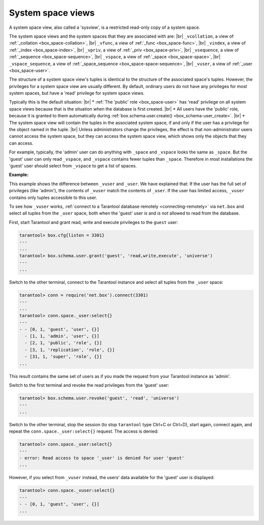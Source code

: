 .. _box_space-sysviews:
    
System space views
==================

A system space view, also called a 'sysview', is a restricted read-only copy of a system space.

The system space views and the system spaces that they are associated with are: |br|
``_vcollation``, a view of :ref:`_collation <box_space-collation>`, |br|
``_vfunc``, a view of :ref:`_func <box_space-func>`, |br|
``_vindex``, a view of :ref:`_index <box_space-index>`, |br|
``_vpriv``, a view of :ref:`_priv <box_space-priv>`, |br|
``_vsequence``, a view of :ref:`_sequence <box_space-sequence>`, |br|
``_vspace``, a view of :ref:`_space <box_space-space>`, |br|
``_vspace_sequence``, a view of :ref:`_space_sequence <box_space-space-sequence>`, |br|
``_vuser``, a view of :ref:`_user <box_space-user>`.

The structure of a system space view's tuples is identical to the
structure of the associated space's tuples. However, the privileges for a
system space view are usually different. By default, ordinary users do not have
any privileges for most system spaces, but have a 'read' privilege for system space views.

Typically this is the default situation: |br|
* :ref:`The 'public' role <box_space-user>` has 'read' privilege on all system space views
because that is the situation when the database is first created. |br|
* All users have the 'public' role, because it is granted
to them automatically during :ref:`box.schema.user.create() <box_schema-user_create>`. |br|
* The system space view will contain the tuples in the associated system space,
if and only if the user has a privilege for the object named in the tuple. |br|
Unless administrators change the privileges, the effect is that non-administrator
users cannot access the system space, but they can access the system space view, which shows
only the objects that they can access.

For example, typically, the 'admin' user can do anything with ``_space`` and ``_vspace``
looks the same as ``_space``. But the 'guest' user can only read ``_vspace``, and
``_vspace`` contains fewer tuples than ``_space``. Therefore in most installations
the 'guest' user should select from ``_vspace`` to get a list of spaces.

**Example:**
    
This example shows the difference between ``_vuser`` and ``_user``.
We have explained that:    
If the user has the full set of privileges (like 'admin'), the contents
of ``_vuser`` match the contents of ``_user``. If the user has limited
access, ``_vuser`` contains only tuples accessible to this user.

To see how ``_vuser`` works,
:ref:`connect to a Tarantool database remotely <connecting-remotely>`
via ``net.box`` and select all tuples from the ``_user``
space, both when the 'guest' user *is* and *is not* allowed to read from the
database.

First, start Tarantool and grant read, write and execute
privileges to the ``guest`` user:

.. code-block:: tarantoolsession

    tarantool> box.cfg{listen = 3301}
    ---
    ...
    tarantool> box.schema.user.grant('guest', 'read,write,execute', 'universe')
    ---
    ...

Switch to the other terminal, connect to the Tarantool instance and select all
tuples from the ``_user`` space:

.. code-block:: tarantoolsession

    tarantool> conn = require('net.box').connect(3301)
    ---
    ...
    tarantool> conn.space._user:select{}
    ---
    - - [0, 1, 'guest', 'user', {}]
      - [1, 1, 'admin', 'user', {}]
      - [2, 1, 'public', 'role', {}]
      - [3, 1, 'replication', 'role', {}]
      - [31, 1, 'super', 'role', {}]
    ...

This result contains the same set of users as if you made the request from your
Tarantool instance as 'admin'.

Switch to the first terminal and revoke the read privileges from the 'guest' user:

.. code-block:: tarantoolsession

    tarantool> box.schema.user.revoke('guest', 'read', 'universe')
    ---
    ...

Switch to the other terminal, stop the session (to stop ``tarantool`` type Ctrl+C
or Ctrl+D), start again, connect again, and repeat the
``conn.space._user:select{}`` request. The access is denied:

.. code-block:: tarantoolsession

    tarantool> conn.space._user:select{}
    ---
    - error: Read access to space '_user' is denied for user 'guest'
    ...

However, if you select from ``_vuser`` instead, the users' data available for the
'guest' user is displayed:

.. code-block:: tarantoolsession

    tarantool> conn.space._vuser:select{}
    ---
    - - [0, 1, 'guest', 'user', {}]
    ...
